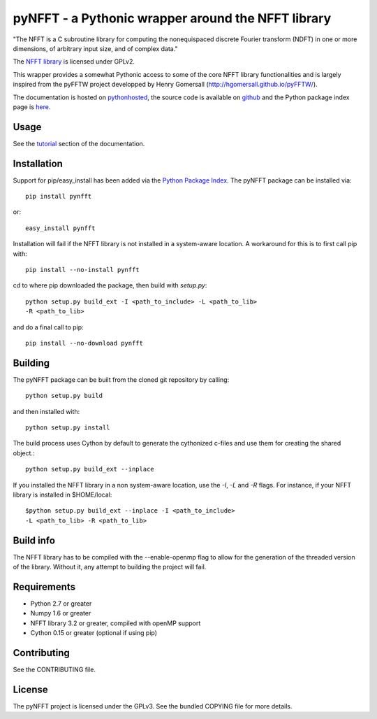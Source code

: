 pyNFFT - a Pythonic wrapper around the NFFT library
===================================================

"The NFFT is a C subroutine library for computing the nonequispaced discrete
Fourier transform (NDFT) in one or more dimensions, of arbitrary input size,
and of complex data."

The `NFFT library <http://www-user.tu-chemnitz.de/~potts/nfft/index.php>`_ 
is licensed under GPLv2.

This wrapper provides a somewhat Pythonic access to some of the core NFFT 
library functionalities and is largely inspired from the pyFFTW project 
developped by Henry Gomersall (http://hgomersall.github.io/pyFFTW/).

The documentation is hosted on 
`pythonhosted <http://pythonhosted.org/pyNFFT/>`_, the source code is 
available on `github <https://github.com/ghisvail/pyNFFT>`_ and the 
Python package index page is 
`here <https://pypi.python.org/pypi/pyNFFT>`_.

Usage
-----

See the `tutorial <http://pythonhosted.org/pyNFFT/tutorial.html>`_ 
section of the documentation.

Installation
------------

Support for pip/easy_install has been added via the `Python Package Index
<http://pypi.python.org/pypi/>`_. The pyNFFT package can be installed via::
        
    pip install pynfft

or::

    easy_install pynfft

Installation will fail if the NFFT library is not installed in a system-aware
location. A workaround for this is to first call pip with::

    pip install --no-install pynfft

cd to where pip downloaded the package, then build with `setup.py`::

    python setup.py build_ext -I <path_to_include> -L <path_to_lib>
    -R <path_to_lib>

and do a final call to pip::

    pip install --no-download pynfft

Building
--------

The pyNFFT package can be built from the cloned git repository by calling::

    python setup.py build

and then installed with::

    python setup.py install

The build process uses Cython by default to generate the cythonized 
c-files and use them for creating the shared object.::

    python setup.py build_ext --inplace

If you installed the NFFT library in a non system-aware location, use 
the `-I`, `-L` and `-R` flags. For instance, if your NFFT library is 
installed in $HOME/local::

    $python setup.py build_ext --inplace -I <path_to_include>
    -L <path_to_lib> -R <path_to_lib>

Build info
----------

The NFFT library has to be compiled with the --enable-openmp flag to 
allow for the generation of the threaded version of the library. 
Without it, any attempt to building the project will fail.

Requirements
------------

- Python 2.7 or greater
- Numpy 1.6 or greater
- NFFT library 3.2 or greater, compiled with openMP support
- Cython 0.15 or greater (optional if using pip)

Contributing
------------

See the CONTRIBUTING file.

License
-------

The pyNFFT project is licensed under the GPLv3. 
See the bundled COPYING file for more details.
